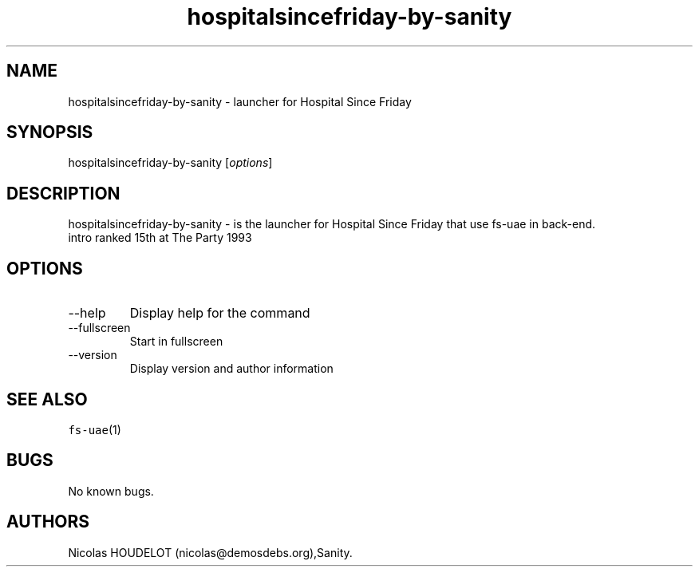 .\" Automatically generated by Pandoc 2.9.2.1
.\"
.TH "hospitalsincefriday-by-sanity" "6" "2015-08-24" "Hospital Since Friday User Manuals" ""
.hy
.SH NAME
.PP
hospitalsincefriday-by-sanity - launcher for Hospital Since Friday
.SH SYNOPSIS
.PP
hospitalsincefriday-by-sanity [\f[I]options\f[R]]
.SH DESCRIPTION
.PP
hospitalsincefriday-by-sanity - is the launcher for Hospital Since
Friday that use fs-uae in back-end.
.PD 0
.P
.PD
intro ranked 15th at The Party 1993
.SH OPTIONS
.TP
--help
Display help for the command
.TP
--fullscreen
Start in fullscreen
.TP
--version
Display version and author information
.SH SEE ALSO
.PP
\f[C]fs-uae\f[R](1)
.SH BUGS
.PP
No known bugs.
.SH AUTHORS
Nicolas HOUDELOT (nicolas\[at]demosdebs.org),Sanity.
